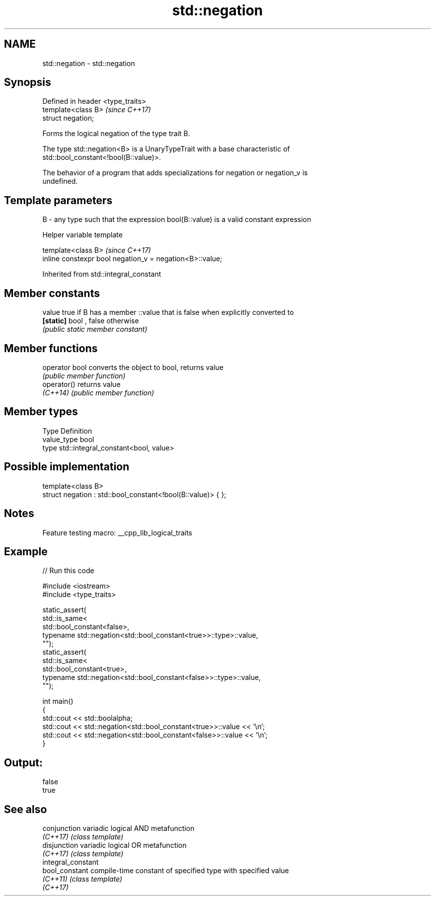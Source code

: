 .TH std::negation 3 "2022.03.29" "http://cppreference.com" "C++ Standard Libary"
.SH NAME
std::negation \- std::negation

.SH Synopsis
   Defined in header <type_traits>
   template<class B>                \fI(since C++17)\fP
   struct negation;

   Forms the logical negation of the type trait B.

   The type std::negation<B> is a UnaryTypeTrait with a base characteristic of
   std::bool_constant<!bool(B::value)>.

   The behavior of a program that adds specializations for negation or negation_v is
   undefined.

.SH Template parameters

   B - any type such that the expression bool(B::value) is a valid constant expression

  Helper variable template

   template<class B>                                       \fI(since C++17)\fP
   inline constexpr bool negation_v = negation<B>::value;

Inherited from std::integral_constant

.SH Member constants

   value    true if B has a member ::value that is false when explicitly converted to
   \fB[static]\fP bool , false otherwise
            \fI(public static member constant)\fP

.SH Member functions

   operator bool converts the object to bool, returns value
                 \fI(public member function)\fP
   operator()    returns value
   \fI(C++14)\fP       \fI(public member function)\fP

.SH Member types

   Type       Definition
   value_type bool
   type       std::integral_constant<bool, value>

.SH Possible implementation

   template<class B>
   struct negation : std::bool_constant<!bool(B::value)> { };

.SH Notes

   Feature testing macro: __cpp_lib_logical_traits

.SH Example


// Run this code

 #include <iostream>
 #include <type_traits>

 static_assert(
     std::is_same<
         std::bool_constant<false>,
         typename std::negation<std::bool_constant<true>>::type>::value,
     "");
 static_assert(
     std::is_same<
         std::bool_constant<true>,
         typename std::negation<std::bool_constant<false>>::type>::value,
     "");

 int main()
 {
     std::cout << std::boolalpha;
     std::cout << std::negation<std::bool_constant<true>>::value << '\\n';
     std::cout << std::negation<std::bool_constant<false>>::value << '\\n';
 }

.SH Output:

 false
 true

.SH See also

   conjunction       variadic logical AND metafunction
   \fI(C++17)\fP           \fI(class template)\fP
   disjunction       variadic logical OR metafunction
   \fI(C++17)\fP           \fI(class template)\fP
   integral_constant
   bool_constant     compile-time constant of specified type with specified value
   \fI(C++11)\fP           \fI(class template)\fP
   \fI(C++17)\fP
